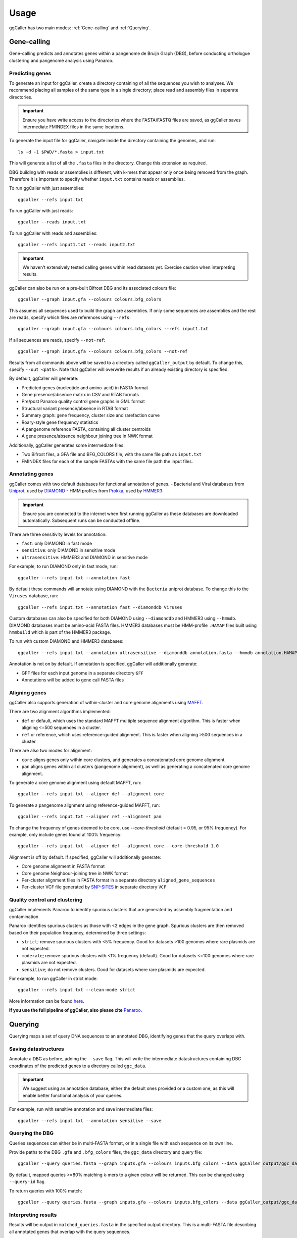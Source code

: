 Usage
==================================

ggCaller has two main modes: :ref:`Gene-calling` and :ref:`Querying`.

.. _gene-calling:

Gene-calling
-------------

Gene-calling predicts and annotates genes within a pangenome de Bruijn Graph (DBG), before
conducting orthologue clustering and pangenome analysis using Panaroo.

Predicting genes
^^^^^^^^^^^^^^^^

To generate an input for ggCaller, create a directory containing of all the sequences you wish to analyses.
We recommend placing all samples of the same type in a single directory; place read and assembly files in
separate directories.

.. important::
    Ensure you have write access to the directories where
    the FASTA/FASTQ files are saved, as ggCaller saves
    intermediate FMINDEX files in the same locations.

To generate the input file for ggCaller, navigate inside the directory containing the genomes, and run::

    ls -d -1 $PWD/*.fasta > input.txt

This will generate a list of all the ``.fasta`` files in the directory. Change this extension as required.

DBG building with reads or assemblies is different, with k-mers that appear only once being removed from the graph.
Therefore it is important to specify whether ``input.txt`` contains reads or assemblies.

To run ggCaller with just assemblies::

    ggcaller --refs input.txt

To run ggCaller with just reads::

    ggcaller --reads input.txt

To run ggCaller with reads and assemblies::

    ggcaller --refs input1.txt --reads input2.txt

.. important::
    We haven't extensively tested calling genes within
    read datasets yet. Exercise caution when interpreting
    results.

ggCaller can also be run on a pre-built Bifrost DBG and its associated colours file::

    ggcaller --graph input.gfa --colours colours.bfg_colors

This assumes all sequences used to build the graph are assemblies.
If only some sequences are assemblies and the rest are reads, specify which files are references using ``--refs``::

    ggcaller --graph input.gfa --colours colours.bfg_colors --refs input1.txt

If all sequences are reads, specify ``--not-ref``::

    ggcaller --graph input.gfa --colours colours.bfg_colors --not-ref

Results from all commands above will be saved to a directory called ``ggCaller_output`` by default.
To change this, specify ``--out <path>``. Note that ggCaller will overwrite results if an already existing directory is specified.

By default, ggCaller will generate:

- Predicted genes (nucleotide and amino-acid) in FASTA format
- Gene presence/absence matrix in CSV and RTAB formats
- Pre/post Panaroo quality control gene graphs in GML format
- Structural variant presence/absence in RTAB format
- Summary graph: gene frequency, cluster size and rarefaction curve
- Roary-style gene frequency statistics
- A pangenome reference FASTA, containing all cluster centroids
- A gene presence/absence neighbour joining tree in NWK format

Additionally, ggCaller generates some intermediate files:

- Two Bifrost files, a GFA file and BFG_COLORS file, with the same file path as ``input.txt``
- FMINDEX files for each of the sample FASTAs with the same file path the input files.

Annotating genes
^^^^^^^^^^^^^^^^

ggCaller comes with two default databases for functional annotation of genes.
- Bacterial and Viral databases from `Uniprot <https://www.uniprot.org/>`_, used by `DIAMOND <https://github.com/bbuchfink/diamond>`_
- HMM profiles from `Prokka <https://github.com/tseemann/prokka>`_, used by `HMMER3 <https://github.com/EddyRivasLab/hmmer>`_

.. important::
    Ensure you are connected to the internet
    when first running ggCaller as these databases
    are downloaded automatically. Subsequent runs
    can be conducted offline.

There are three sensitivity levels for annotation:

- ``fast``: only DIAMOND  in fast mode
- ``sensitive``: only DIAMOND in sensitive mode
- ``ultrasensitive``: HMMER3 and DIAMOND in sensitive mode

For example, to run DIAMOND only in fast mode, run::

    ggcaller --refs input.txt --annotation fast

By default these commands will annotate using DIAMOND with the ``Bacteria`` uniprot database.
To change this to the ``Viruses`` database, run::

    ggcaller --refs input.txt --annotation fast --diamonddb Viruses

Custom databases can also be specified for both DIAMOND using ``--diamonddb`` and HMMER3 using ``--hmmdb``.
DIAMOND databases must be amino-acid FASTA files. HMMER3 databases must be HMM-profile ``.HAMAP`` files built using
``hmmbuild`` which is part of the HMMER3 package.

To run with custom DIAMOND and HMMER3 databases::

    ggcaller --refs input.txt --annotation ultrasensitive --diamonddb annotation.fasta --hmmdb annotation.HAMAP

Annotation is not on by default. If annotation is specified, ggCaller will additionally generate:

- GFF files for each input genome in a separate directory ``GFF``
- Annotations will be added to gene call FASTA files

Aligning genes
^^^^^^^^^^^^^^

ggCaller also supports generation of within-cluster and core genome alignments using `MAFFT <https://github.com/GSLBiotech/mafft>`_.

There are two alignment algorithms implemented:

- ``def`` or default, which uses the standard MAFFT multiple sequence alignment algorithm. This is faster when aligning <=500 sequences in a cluster.
- ``ref`` or reference, which uses reference-guided alignment. This is faster when aligning >500 sequences in a cluster.

There are also two modes for alignment:

- ``core`` aligns genes only within core clusters, and generates a concatenated core genome alignment.
- ``pan`` aligns genes within all clusters (pangenome alignment), as well as generating a concatenated core genome alignment.

To generate a core genome alignment  using default MAFFT, run::

    ggcaller --refs input.txt --aligner def --alignment core

To generate a pangenome alignment using reference-guided MAFFT, run::

    ggcaller --refs input.txt --aligner ref --alignment pan

To change the frequency of genes deemed to be core, use `--core-threshold` (default = 0.95, or 95% frequency).
For example, only include genes found at 100% frequency::

    ggcaller --refs input.txt --aligner def --alignment core --core-threshold 1.0

Alignment is off by default. If specified, ggCaller will additionally generate:

- Core genome alignment in FASTA format
- Core genome Neighbour-joining tree in NWK format
- Per-cluster alignment files in FASTA format in a separate directory ``aligned_gene_sequences``
- Per-cluster VCF file generated by `SNP-SITES <https://github.com/sanger-pathogens/snp-sites>`_ in separate directory ``VCF``

Quality control and clustering
^^^^^^^^^^^^^^^^^^^^^^^^^^^^^^

ggCaller implements Panaroo to identify spurious clusters that are generated by assembly fragmentation and contamination.

Panaroo identifies spurious clusters as those with <2 edges in the gene graph. Spurious clusters are then removed based
on their population frequency, determined by three settings:

- ``strict``; remove spurious clusters with <5% frequency. Good for datasets >100 genomes where rare plasmids are not expected.
- ``moderate``; remove spurious clusters with <1% frequency (default). Good for datasets <=100 genomes where rare plasmids are not expected.
- ``sensitive``; do not remove clusters. Good for datasets where rare plasmids are expected.

For example, to run ggCaller in strict mode::

    ggcaller --refs input.txt --clean-mode strict

More information can be found `here <https://gtonkinhill.github.io/panaroo/#/gettingstarted/params>`_.

**If you use the full pipeline of ggCaller, also please cite** `Panaroo <https://doi.org/10.1186/s13059-020-02090-4>`_.

.. _querying:

Querying
--------

Querying maps a set of query DNA sequences to an annotated DBG, identifying genes that
the query overlaps with.

Saving datastructures
^^^^^^^^^^^^^^^^^^^^^

Annotate a DBG as before, adding the ``--save`` flag. This will write the intermediate datastructures
containing DBG coordinates of the predicted genes to a directory called ``ggc_data``.

.. important::
    We suggest using an annotation database, either the default
    ones provided or a custom one, as this will enable better
    functional analysis of your queries.

For example, run with sensitive annotation and save intermediate files::

    ggcaller --refs input.txt --annotation sensitive --save

Querying the DBG
^^^^^^^^^^^^^^^^^^^^^

Queries sequences can either be in multi-FASTA format, or in a single file with each sequence on its own line.

Provide paths to the DBG ``.gfa`` and ``.bfg_colors`` files, the ``ggc_data`` directory and query file::

    ggcaller --query queries.fasta --graph inputs.gfa --colours inputs.bfg_colors --data ggCaller_output/ggc_data

By default, mapped queries >=80% matching k-mers to a given colour will be returned. This can be changed using
``--query-id`` flag.

To return queries with 100% match::

    ggcaller --query queries.fasta --graph inputs.gfa --colours inputs.bfg_colors --data ggCaller_output/ggc_data --query-id 1.0

.. _Interpreting results:

Interpreting results
^^^^^^^^^^^^^^^^^^^^^

Results will be output in ``matched_queries.fasta`` in the specified output directory. This is a multi-FASTA file describing
all annotated genes that overlap with the query sequences.

An example format is below::

    >Isolate10_9298 ggcID=10_9298 QUERY=Query_A;Query_B annotation=FUNCTION A;FUNCTION B;
    ATGTTAAATAAAGTCAAAACTAAAGCCTTAATTAGTGTCGGAGCAGTGGCTGCAACTAGCTAG

The header contains:

- Sample name and gene number (``Isolate10_9298``)
- ggCaller identifier (``ggcID`` field)
- Mapped query sequences or IDs (``QUERY`` field) separated by semi-colons. These will be fasta IDs if ``queries`` file is a FASTA, otherwise DNA sequence.
- Annotation(s) (``annotation`` field) separated by semi-colons

Parallelisation
---------------

ggCaller is fully parallelised using OpenMP and python multiprocessing. By default ggCaller runs single-threaded.

To specify the number of threads::

    ggcaller --refs input.txt --threads 8

